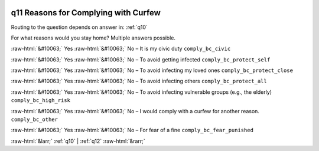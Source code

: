 .. _q11:

 
 .. role:: raw-html(raw) 
        :format: html 

q11 Reasons for Complying with Curfew
=====================================
Routing to the question depends on answer in: :ref:`q10`

For what reasons would you stay home? Multiple answers possible.

:raw-html:`&#10063;` Yes :raw-html:`&#10063;` No – It is my civic duty ``comply_bc_civic``

:raw-html:`&#10063;` Yes :raw-html:`&#10063;` No – To avoid getting infected ``comply_bc_protect_self``

:raw-html:`&#10063;` Yes :raw-html:`&#10063;` No – To avoid infecting my loved ones ``comply_bc_protect_close``

:raw-html:`&#10063;` Yes :raw-html:`&#10063;` No – To avoid infecting others ``comply_bc_protect_all``

:raw-html:`&#10063;` Yes :raw-html:`&#10063;` No – To avoid infecting vulnerable groups (e.g., the elderly) ``comply_bc_high_risk``

:raw-html:`&#10063;` Yes :raw-html:`&#10063;` No – I would comply with a curfew for another reason. ``comply_bc_other``

:raw-html:`&#10063;` Yes :raw-html:`&#10063;` No – For fear of a fine ``comply_bc_fear_punished``


.. image:: ../_screenshots/q11.png


:raw-html:`&larr;` :ref:`q10` | :ref:`q12` :raw-html:`&rarr;`
